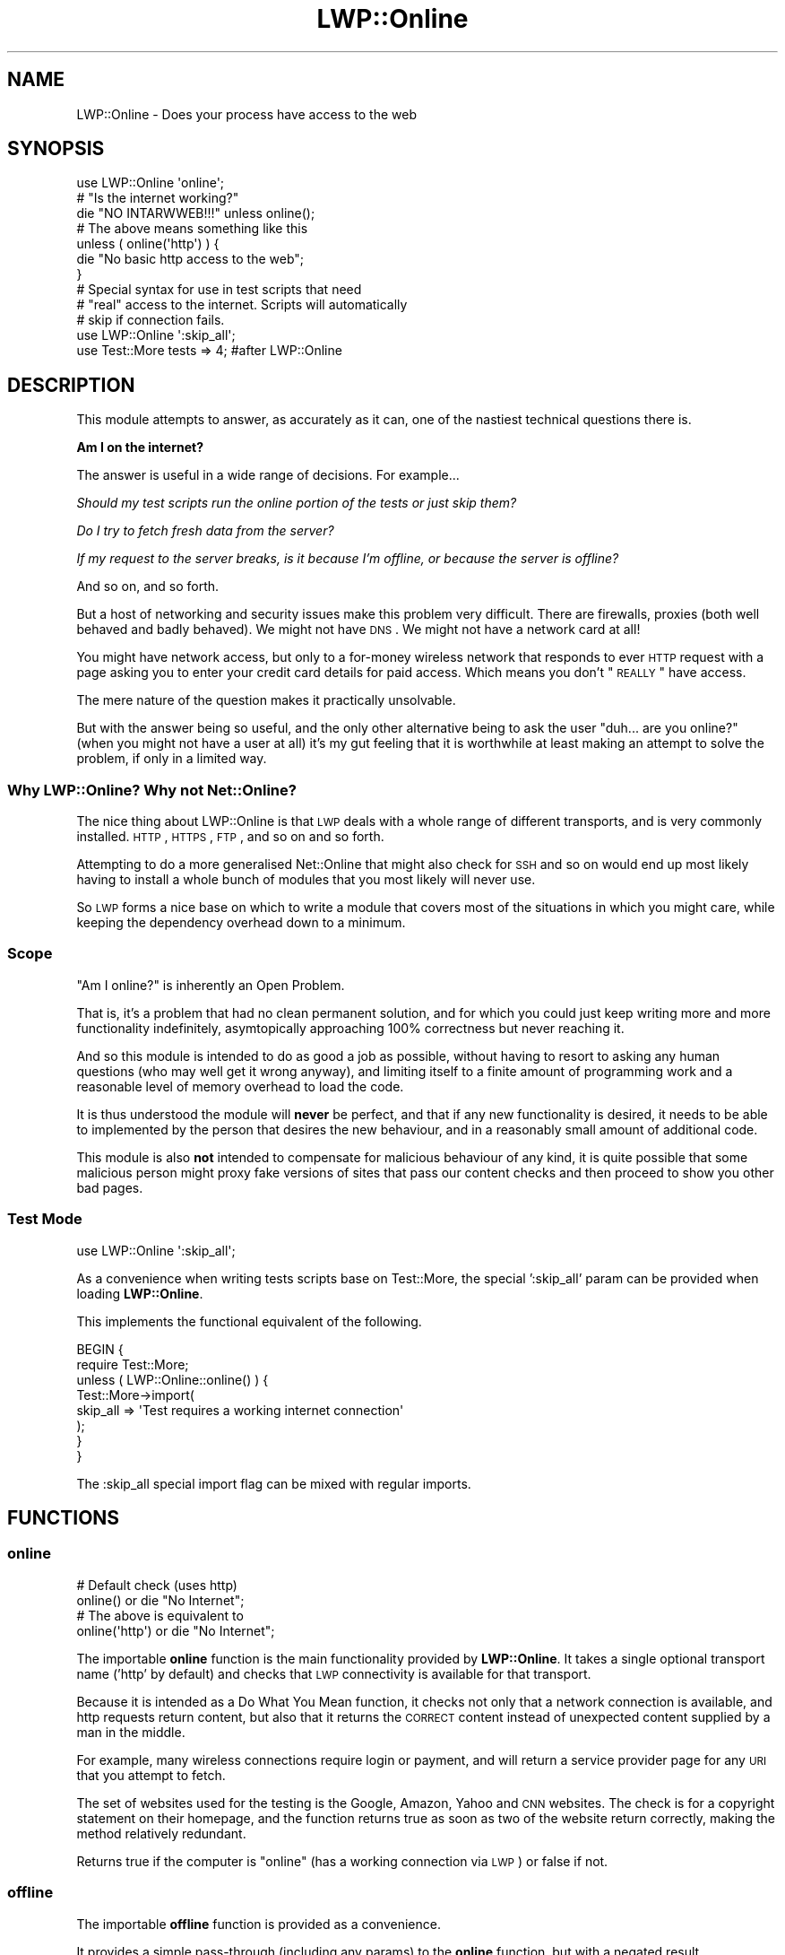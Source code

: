 .\" Automatically generated by Pod::Man 2.23 (Pod::Simple 3.14)
.\"
.\" Standard preamble:
.\" ========================================================================
.de Sp \" Vertical space (when we can't use .PP)
.if t .sp .5v
.if n .sp
..
.de Vb \" Begin verbatim text
.ft CW
.nf
.ne \\$1
..
.de Ve \" End verbatim text
.ft R
.fi
..
.\" Set up some character translations and predefined strings.  \*(-- will
.\" give an unbreakable dash, \*(PI will give pi, \*(L" will give a left
.\" double quote, and \*(R" will give a right double quote.  \*(C+ will
.\" give a nicer C++.  Capital omega is used to do unbreakable dashes and
.\" therefore won't be available.  \*(C` and \*(C' expand to `' in nroff,
.\" nothing in troff, for use with C<>.
.tr \(*W-
.ds C+ C\v'-.1v'\h'-1p'\s-2+\h'-1p'+\s0\v'.1v'\h'-1p'
.ie n \{\
.    ds -- \(*W-
.    ds PI pi
.    if (\n(.H=4u)&(1m=24u) .ds -- \(*W\h'-12u'\(*W\h'-12u'-\" diablo 10 pitch
.    if (\n(.H=4u)&(1m=20u) .ds -- \(*W\h'-12u'\(*W\h'-8u'-\"  diablo 12 pitch
.    ds L" ""
.    ds R" ""
.    ds C` ""
.    ds C' ""
'br\}
.el\{\
.    ds -- \|\(em\|
.    ds PI \(*p
.    ds L" ``
.    ds R" ''
'br\}
.\"
.\" Escape single quotes in literal strings from groff's Unicode transform.
.ie \n(.g .ds Aq \(aq
.el       .ds Aq '
.\"
.\" If the F register is turned on, we'll generate index entries on stderr for
.\" titles (.TH), headers (.SH), subsections (.SS), items (.Ip), and index
.\" entries marked with X<> in POD.  Of course, you'll have to process the
.\" output yourself in some meaningful fashion.
.ie \nF \{\
.    de IX
.    tm Index:\\$1\t\\n%\t"\\$2"
..
.    nr % 0
.    rr F
.\}
.el \{\
.    de IX
..
.\}
.\"
.\" Accent mark definitions (@(#)ms.acc 1.5 88/02/08 SMI; from UCB 4.2).
.\" Fear.  Run.  Save yourself.  No user-serviceable parts.
.    \" fudge factors for nroff and troff
.if n \{\
.    ds #H 0
.    ds #V .8m
.    ds #F .3m
.    ds #[ \f1
.    ds #] \fP
.\}
.if t \{\
.    ds #H ((1u-(\\\\n(.fu%2u))*.13m)
.    ds #V .6m
.    ds #F 0
.    ds #[ \&
.    ds #] \&
.\}
.    \" simple accents for nroff and troff
.if n \{\
.    ds ' \&
.    ds ` \&
.    ds ^ \&
.    ds , \&
.    ds ~ ~
.    ds /
.\}
.if t \{\
.    ds ' \\k:\h'-(\\n(.wu*8/10-\*(#H)'\'\h"|\\n:u"
.    ds ` \\k:\h'-(\\n(.wu*8/10-\*(#H)'\`\h'|\\n:u'
.    ds ^ \\k:\h'-(\\n(.wu*10/11-\*(#H)'^\h'|\\n:u'
.    ds , \\k:\h'-(\\n(.wu*8/10)',\h'|\\n:u'
.    ds ~ \\k:\h'-(\\n(.wu-\*(#H-.1m)'~\h'|\\n:u'
.    ds / \\k:\h'-(\\n(.wu*8/10-\*(#H)'\z\(sl\h'|\\n:u'
.\}
.    \" troff and (daisy-wheel) nroff accents
.ds : \\k:\h'-(\\n(.wu*8/10-\*(#H+.1m+\*(#F)'\v'-\*(#V'\z.\h'.2m+\*(#F'.\h'|\\n:u'\v'\*(#V'
.ds 8 \h'\*(#H'\(*b\h'-\*(#H'
.ds o \\k:\h'-(\\n(.wu+\w'\(de'u-\*(#H)/2u'\v'-.3n'\*(#[\z\(de\v'.3n'\h'|\\n:u'\*(#]
.ds d- \h'\*(#H'\(pd\h'-\w'~'u'\v'-.25m'\f2\(hy\fP\v'.25m'\h'-\*(#H'
.ds D- D\\k:\h'-\w'D'u'\v'-.11m'\z\(hy\v'.11m'\h'|\\n:u'
.ds th \*(#[\v'.3m'\s+1I\s-1\v'-.3m'\h'-(\w'I'u*2/3)'\s-1o\s+1\*(#]
.ds Th \*(#[\s+2I\s-2\h'-\w'I'u*3/5'\v'-.3m'o\v'.3m'\*(#]
.ds ae a\h'-(\w'a'u*4/10)'e
.ds Ae A\h'-(\w'A'u*4/10)'E
.    \" corrections for vroff
.if v .ds ~ \\k:\h'-(\\n(.wu*9/10-\*(#H)'\s-2\u~\d\s+2\h'|\\n:u'
.if v .ds ^ \\k:\h'-(\\n(.wu*10/11-\*(#H)'\v'-.4m'^\v'.4m'\h'|\\n:u'
.    \" for low resolution devices (crt and lpr)
.if \n(.H>23 .if \n(.V>19 \
\{\
.    ds : e
.    ds 8 ss
.    ds o a
.    ds d- d\h'-1'\(ga
.    ds D- D\h'-1'\(hy
.    ds th \o'bp'
.    ds Th \o'LP'
.    ds ae ae
.    ds Ae AE
.\}
.rm #[ #] #H #V #F C
.\" ========================================================================
.\"
.IX Title "LWP::Online 3"
.TH LWP::Online 3 "2011-07-08" "perl v5.12.4" "User Contributed Perl Documentation"
.\" For nroff, turn off justification.  Always turn off hyphenation; it makes
.\" way too many mistakes in technical documents.
.if n .ad l
.nh
.SH "NAME"
LWP::Online \- Does your process have access to the web
.SH "SYNOPSIS"
.IX Header "SYNOPSIS"
.Vb 1
\&  use LWP::Online \*(Aqonline\*(Aq;
\&  
\&  # "Is the internet working?"
\&  die "NO INTARWWEB!!!" unless online();
\&  
\&  # The above means something like this
\&  unless ( online(\*(Aqhttp\*(Aq) ) {
\&      die "No basic http access to the web";
\&  }
\&  
\&  # Special syntax for use in test scripts that need
\&  # "real" access to the internet. Scripts will automatically
\&  # skip if connection fails.
\&  use LWP::Online \*(Aq:skip_all\*(Aq;
\&  use Test::More tests => 4; #after LWP::Online
.Ve
.SH "DESCRIPTION"
.IX Header "DESCRIPTION"
This module attempts to answer, as accurately as it can, one of the
nastiest technical questions there is.
.PP
\&\fBAm I on the internet?\fR
.PP
The answer is useful in a wide range of decisions. For example...
.PP
\&\fIShould my test scripts run the online portion of the tests or
just skip them?\fR
.PP
\&\fIDo I try to fetch fresh data from the server?\fR
.PP
\&\fIIf my request to the server breaks, is it because I'm offline, or
because the server is offline?\fR
.PP
And so on, and so forth.
.PP
But a host of networking and security issues make this problem
very difficult. There are firewalls, proxies (both well behaved and
badly behaved). We might not have \s-1DNS\s0. We might not have a network
card at all!
.PP
You might have network access, but only to a for-money wireless network
that responds to ever \s-1HTTP\s0 request with a page asking you to enter your
credit card details for paid access. Which means you don't \*(L"\s-1REALLY\s0\*(R" have
access.
.PP
The mere nature of the question makes it practically unsolvable.
.PP
But with the answer being so useful, and the only other alternative being
to ask the user \*(L"duh... are you online?\*(R" (when you might not have a user
at all) it's my gut feeling that it is worthwhile at least making an
attempt to solve the problem, if only in a limited way.
.SS "Why LWP::Online? Why not Net::Online?"
.IX Subsection "Why LWP::Online? Why not Net::Online?"
The nice thing about LWP::Online is that \s-1LWP\s0 deals with a whole range of
different transports, and is very commonly installed. \s-1HTTP\s0, \s-1HTTPS\s0, \s-1FTP\s0,
and so on and so forth.
.PP
Attempting to do a more generalised Net::Online that might also check for
\&\s-1SSH\s0 and so on would end up most likely having to install a whole bunch of
modules that you most likely will never use.
.PP
So \s-1LWP\s0 forms a nice base on which to write a module that covers most of
the situations in which you might care, while keeping the dependency
overhead down to a minimum.
.SS "Scope"
.IX Subsection "Scope"
\&\*(L"Am I online?\*(R" is inherently an Open Problem.
.PP
That is, it's a problem that had no clean permanent solution, and for
which you could just keep writing more and more functionality
indefinitely, asymtopically approaching 100% correctness but never
reaching it.
.PP
And so this module is intended to do as good a job as possible, without
having to resort to asking any human questions (who may well get it wrong
anyway), and limiting itself to a finite amount of programming work and
a reasonable level of memory overhead to load the code.
.PP
It is thus understood the module will \fBnever\fR be perfect, and that if
any new functionality is desired, it needs to be able to implemented by
the person that desires the new behaviour, and in a reasonably small
amount of additional code.
.PP
This module is also \fBnot\fR intended to compensate for malicious behaviour
of any kind, it is quite possible that some malicious person might proxy
fake versions of sites that pass our content checks and then proceed
to show you other bad pages.
.SS "Test Mode"
.IX Subsection "Test Mode"
.Vb 1
\&  use LWP::Online \*(Aq:skip_all\*(Aq;
.Ve
.PP
As a convenience when writing tests scripts base on Test::More, the
special ':skip_all' param can be provided when loading \fBLWP::Online\fR.
.PP
This implements the functional equivalent of the following.
.PP
.Vb 8
\&  BEGIN {
\&    require Test::More;
\&    unless ( LWP::Online::online() ) {
\&      Test::More\->import(
\&        skip_all => \*(AqTest requires a working internet connection\*(Aq
\&      );
\&    }
\&  }
.Ve
.PP
The :skip_all special import flag can be mixed with regular imports.
.SH "FUNCTIONS"
.IX Header "FUNCTIONS"
.SS "online"
.IX Subsection "online"
.Vb 2
\&  # Default check (uses http)
\&  online() or die "No Internet";
\&  
\&  # The above is equivalent to
\&  online(\*(Aqhttp\*(Aq) or die "No Internet";
.Ve
.PP
The importable \fBonline\fR function is the main functionality provided
by \fBLWP::Online\fR. It takes a single optional transport name ('http'
by default) and checks that \s-1LWP\s0 connectivity is available for that
transport.
.PP
Because it is intended as a Do What You Mean function, it checks not
only that a network connection is available, and http requests return
content, but also that it returns the \s-1CORRECT\s0 content instead of
unexpected content supplied by a man in the middle.
.PP
For example, many wireless connections require login or payment, and
will return a service provider page for any \s-1URI\s0 that you attempt to
fetch.
.PP
The set of websites used for the testing is the Google, Amazon,
Yahoo and \s-1CNN\s0 websites. The check is for a copyright statement on their
homepage, and the function returns true as soon as two of the website
return correctly, making the method relatively redundant.
.PP
Returns true if the computer is \*(L"online\*(R" (has a working connection via
\&\s-1LWP\s0) or false if not.
.SS "offline"
.IX Subsection "offline"
The importable \fBoffline\fR function is provided as a convenience.
.PP
It provides a simple pass-through (including any params) to the \fBonline\fR
function, but with a negated result.
.SH "TO DO"
.IX Header "TO DO"
\&\- Add more transport types that can be checked, somehow keeping the
code growth under control.
.SH "SUPPORT"
.IX Header "SUPPORT"
This module is stored in an Open Repository at the following address.
.PP
http://svn.ali.as/cpan/trunk/LWP\-Online <http://svn.ali.as/cpan/trunk/LWP-Online>
.PP
Write access to the repository is made available automatically to any
published \s-1CPAN\s0 author, and to most other volunteers on request.
.PP
If you are able to submit your bug report in the form of new (failing)
unit tests (which for this module will be extremely difficult), or can
apply your fix directly instead of submitting a patch, you are \fBstrongly\fR
encouraged to do so as the author currently maintains over 100 modules
and it can take some time to deal with non-Critical bug reports or patches.
.PP
This will guarentee that your issue will be addressed in the next
release of the module.
.PP
If you cannot provide a direct test or fix, or don't have time to do so,
then regular bug reports are still accepted and appreciated via the \s-1CPAN\s0
bug tracker.
.PP
http://rt.cpan.org/NoAuth/ReportBug.html?Queue=LWP\-Online <http://rt.cpan.org/NoAuth/ReportBug.html?Queue=LWP-Online>
.PP
For other issues, for commercial enhancement or support, or to have your
write access enabled for the repository, contact the author at the email
address above.
.SH "AUTHOR"
.IX Header "AUTHOR"
Adam Kennedy <adamk@cpan.org>
.SH "SEE ALSO"
.IX Header "SEE ALSO"
LWP::Simple
.SH "COPYRIGHT"
.IX Header "COPYRIGHT"
Copyright 2006 \- 2011 Adam Kennedy.
.PP
This program is free software; you can redistribute
it and/or modify it under the same terms as Perl itself.
.PP
The full text of the license can be found in the
\&\s-1LICENSE\s0 file included with this module.
